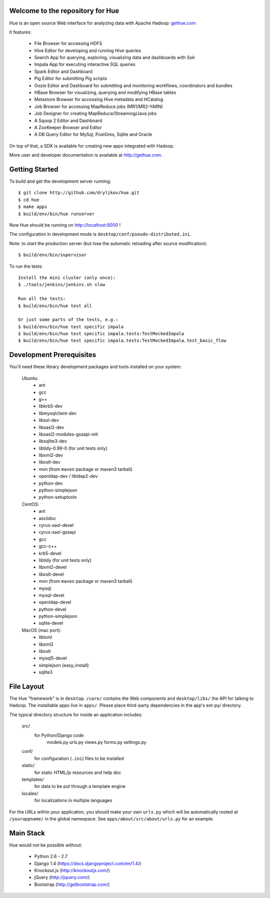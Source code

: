 .. image:: docs/images/hue_logo.png

Welcome to the repository for Hue
=================================

Hue is an open source Web interface for analyzing data with Apache Hadoop: `gethue.com
<http://gethue.com>`_ 

.. image:: docs/images/hue-screen.png

It features:

      * File Browser for accessing HDFS
      * Hive Editor for developing and running Hive queries
      * Search App for querying, exploring, visualizing data and dashboards with Solr
      * Impala App for executing interactive SQL queries
      * Spark Editor and Dashboard
      * Pig Editor for submitting Pig scripts
      * Oozie Editor and Dashboard for submitting and monitoring workflows, coordinators and bundles
      * HBase Browser for visualizing, querying and modifying HBase tables
      * Metastore Browser for accessing Hive metadata and HCatalog
      * Job Browser for accessing MapReduce jobs (MR1/MR2-YARN)
      * Job Designer for creating MapReduce/Streaming/Java jobs
      * A Sqoop 2 Editor and Dashboard
      * A ZooKeeper Browser and Editor
      * A DB Query Editor for MySql, PostGres, Sqlite and Oracle

On top of that, a SDK is available for creating new apps integrated with Hadoop.

More user and developer documentation is available at http://gethue.com.


Getting Started
===============
To build and get the development server running::

    $ git clone http://github.com/drylikov/hue.git
    $ cd hue
    $ make apps
    $ build/env/bin/hue runserver

Now Hue should be running on http://localhost:8000 !

The configuration in development mode is ``desktop/conf/pseudo-distributed.ini``.


Note: to start the production server (but lose the automatic reloading after source modification)::

   $ build/env/bin/supervisor

To run the tests::

   Install the mini cluster (only once):
   $ ./tools/jenkins/jenkins.sh slow

   Run all the tests:
   $ build/env/bin/hue test all

   Or just some parts of the tests, e.g.:
   $ build/env/bin/hue test specific impala
   $ build/env/bin/hue test specific impala.tests:TestMockedImpala
   $ build/env/bin/hue test specific impala.tests:TestMockedImpala.test_basic_flow


Development Prerequisites
===========================
You'll need these library development packages and tools installed on
your system:

    Ubuntu:
      * ant
      * gcc
      * g++
      * libkrb5-dev
      * libmysqlclient-dev
      * libssl-dev
      * libsasl2-dev
      * libsasl2-modules-gssapi-mit
      * libsqlite3-dev
      * libtidy-0.99-0 (for unit tests only)
      * libxml2-dev
      * libxslt-dev
      * mvn (from ``maven`` package or maven3 tarball)
      * openldap-dev / libldap2-dev
      * python-dev
      * python-simplejson
      * python-setuptools

    CentOS:
      * ant
      * asciidoc
      * cyrus-sasl-devel
      * cyrus-sasl-gssapi
      * gcc
      * gcc-c++
      * krb5-devel
      * libtidy (for unit tests only)
      * libxml2-devel
      * libxslt-devel
      * mvn (from ``maven`` package or maven3 tarball)
      * mysql
      * mysql-devel
      * openldap-devel
      * python-devel
      * python-simplejson
      * sqlite-devel

    MacOS (mac port):
      * liblxml
      * libxml2
      * libxslt
      * mysql5-devel
      * simplejson (easy_install)
      * sqlite3


File Layout
===========
The Hue "framework" is in ``desktop``. ``/core/`` contains the Web components and
``desktop/libs/`` the API for talking to Hadoop.
The installable apps live in ``apps/``.  Please place third-party dependencies in the app's ext-py/
directory.

The typical directory structure for inside an application includes:

  src/
    for Python/Django code
      models.py
      urls.py
      views.py
      forms.py
      settings.py

  conf/
    for configuration (``.ini``) files to be installed

  static/
    for static HTML/js resources and help doc

  templates/
    for data to be put through a template engine

  locales/
    for localizations in multiple languages

For the URLs within your application, you should make your own ``urls.py``
which will be automatically rooted at ``/yourappname/`` in the global
namespace.  See ``apps/about/src/about/urls.py`` for an example.


Main Stack
==========
Hue would not be possible without:

   * Python 2.6 - 2.7
   * Django 1.4 (https://docs.djangoproject.com/en/1.4/)
   * Knockout.js (http://knockoutjs.com/)
   * jQuery (http://jquery.com/)
   * Bootstrap (http://getbootstrap.com/)
